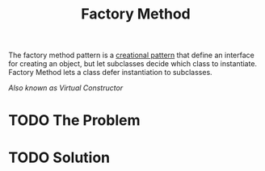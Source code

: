 :PROPERTIES:
:ID:       2549a273-4a0f-4174-958b-cbde1c5258db
:END:
#+title: Factory Method

The factory method pattern is a [[id:7b8fa54f-c997-4476-a768-77f349bf6129][creational pattern]] that define an interface for creating an
object, but let subclasses decide which class to instantiate. Factory Method lets a class
defer instantiation to subclasses.

/Also known as Virtual Constructor/

* TODO The Problem
* TODO Solution
